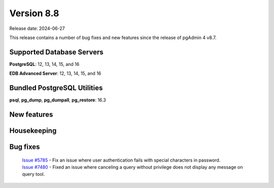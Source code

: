 ***********
Version 8.8
***********

Release date: 2024-06-27

This release contains a number of bug fixes and new features since the release of pgAdmin 4 v8.7.

Supported Database Servers
**************************
**PostgreSQL**: 12, 13, 14, 15, and 16

**EDB Advanced Server**: 12, 13, 14, 15, and 16

Bundled PostgreSQL Utilities
****************************
**psql**, **pg_dump**, **pg_dumpall**, **pg_restore**: 16.3


New features
************


Housekeeping
************


Bug fixes
*********

  | `Issue #5785 <https://github.com/pgadmin-org/pgadmin4/issues/5785>`_ -  Fix an issue where user authentication fails with special characters in password.
  | `Issue #7480 <https://github.com/pgadmin-org/pgadmin4/issues/7480>`_ -  Fixed an issue where canceling a query without privilege does not display any message on query tool.